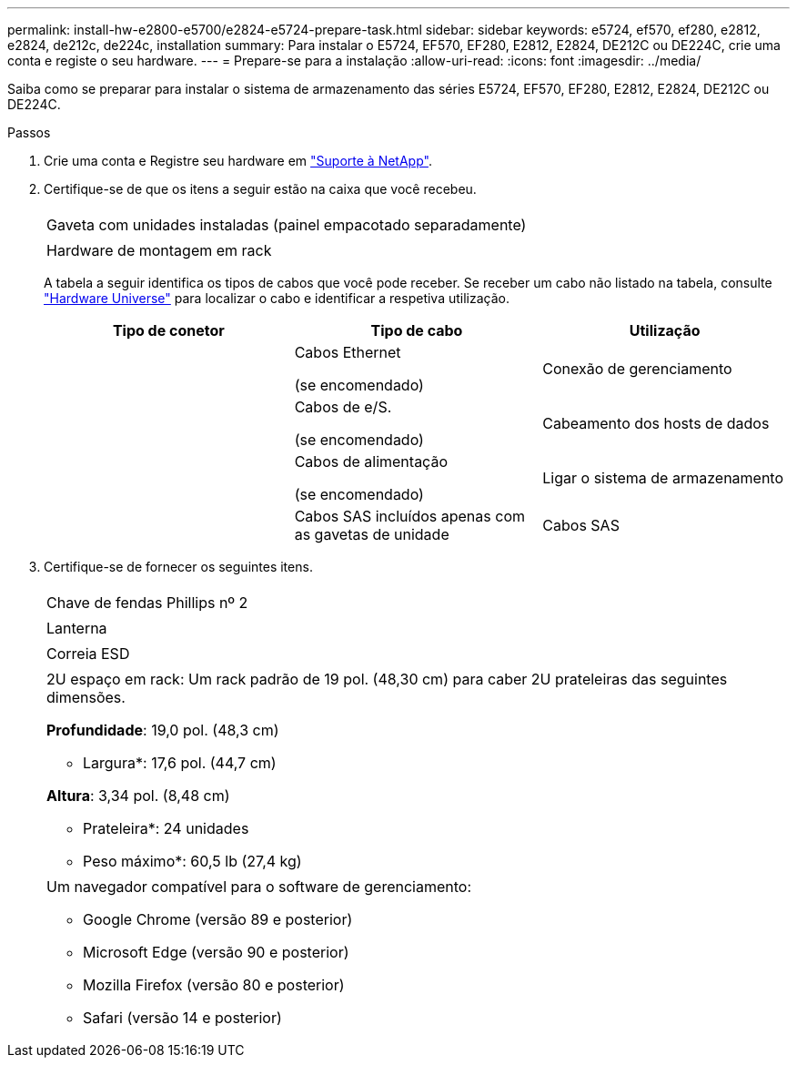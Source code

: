 ---
permalink: install-hw-e2800-e5700/e2824-e5724-prepare-task.html 
sidebar: sidebar 
keywords: e5724, ef570, ef280, e2812, e2824, de212c, de224c, installation 
summary: Para instalar o E5724, EF570, EF280, E2812, E2824, DE212C ou DE224C, crie uma conta e registe o seu hardware. 
---
= Prepare-se para a instalação
:allow-uri-read: 
:icons: font
:imagesdir: ../media/


[role="lead"]
Saiba como se preparar para instalar o sistema de armazenamento das séries E5724, EF570, EF280, E2812, E2824, DE212C ou DE224C.

.Passos
. Crie uma conta e Registre seu hardware em http://mysupport.netapp.com/["Suporte à NetApp"^].
. Certifique-se de que os itens a seguir estão na caixa que você recebeu.
+
|===


 a| 
image:../media/trafford_overview.png[""]
 a| 
Gaveta com unidades instaladas (painel empacotado separadamente)



 a| 
image:../media/superrails_inst-hw-e2800-e5700.png[""]
 a| 
Hardware de montagem em rack

|===
+
A tabela a seguir identifica os tipos de cabos que você pode receber. Se receber um cabo não listado na tabela, consulte https://hwu.netapp.com/["Hardware Universe"^] para localizar o cabo e identificar a respetiva utilização.

+
|===
| Tipo de conetor | Tipo de cabo | Utilização 


 a| 
image:../media/cable_ethernet_inst-hw-e2800-e5700.png[""]
 a| 
Cabos Ethernet

(se encomendado)
 a| 
Conexão de gerenciamento



 a| 
image:../media/cable_io_inst-hw-e2800-e5700.png[""]
 a| 
Cabos de e/S.

(se encomendado)
 a| 
Cabeamento dos hosts de dados



 a| 
image:../media/cable_power_inst-hw-e2800-e5700.png[""]
 a| 
Cabos de alimentação

(se encomendado)
 a| 
Ligar o sistema de armazenamento



 a| 
image:../media/sas_cable.png[""]
 a| 
Cabos SAS incluídos apenas com as gavetas de unidade
 a| 
Cabos SAS

|===
. Certifique-se de fornecer os seguintes itens.
+
|===


 a| 
image:../media/screwdriver_inst-hw-e2800-e5700.png[""]
 a| 
Chave de fendas Phillips nº 2



 a| 
image:../media/flashlight_inst-hw-e2800-e5700.png[""]
 a| 
Lanterna



 a| 
image:../media/wrist_strap_inst-hw-e2800-e5700.png[""]
 a| 
Correia ESD



 a| 
image:../media/2u_rackspace_inst-hw-e2800-e5700.png[""]
 a| 
2U espaço em rack: Um rack padrão de 19 pol. (48,30 cm) para caber 2U prateleiras das seguintes dimensões.

*Profundidade*: 19,0 pol. (48,3 cm)

* Largura*: 17,6 pol. (44,7 cm)

*Altura*: 3,34 pol. (8,48 cm)

* Prateleira*: 24 unidades

* Peso máximo*: 60,5 lb (27,4 kg)



 a| 
image:../media/management_station_inst-hw-e2800-e5700_g60b3.png[""]
 a| 
Um navegador compatível para o software de gerenciamento:

** Google Chrome (versão 89 e posterior)
** Microsoft Edge (versão 90 e posterior)
** Mozilla Firefox (versão 80 e posterior)
** Safari (versão 14 e posterior)


|===


